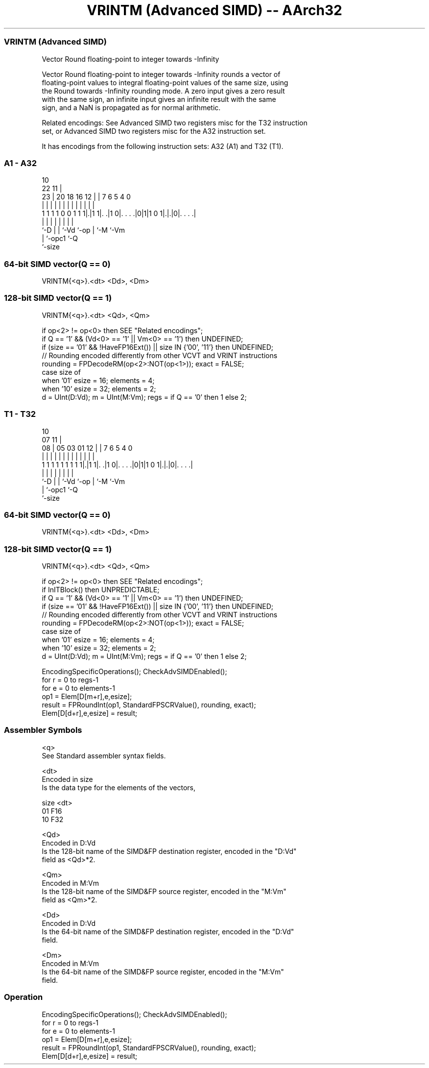 .nh
.TH "VRINTM (Advanced SIMD) -- AArch32" "7" " "  "instruction" "fpsimd"
.SS VRINTM (Advanced SIMD)
 Vector Round floating-point to integer towards -Infinity

 Vector Round floating-point to integer towards -Infinity rounds a vector of
 floating-point values to integral floating-point values of the same size, using
 the Round towards -Infinity rounding mode. A zero input gives a zero result
 with the same sign, an infinite input gives an infinite result with the same
 sign, and a NaN is propagated as for normal arithmetic.

 Related encodings: See Advanced SIMD two registers misc for the T32 instruction
 set, or Advanced SIMD two registers misc for the A32 instruction set.


It has encodings from the following instruction sets:  A32 (A1) and  T32 (T1).

.SS A1 - A32
 
                                                                   
                                             10                    
                     22                    11 |                    
                   23 |  20  18  16      12 | |     7 6 5 4       0
                    | |   |   |   |       | | |     | | | |       |
   1 1 1 1 0 0 1 1 1|.|1 1|. .|1 0|. . . .|0|1|1 0 1|.|.|0|. . . .|
                    |     |   |   |           |     | |   |
                    `-D   |   |   `-Vd        `-op  | `-M `-Vm
                          |   `-opc1                `-Q
                          `-size
  
  
 
.SS 64-bit SIMD vector(Q == 0)
 
 VRINTM{<q>}.<dt> <Dd>, <Dm>
.SS 128-bit SIMD vector(Q == 1)
 
 VRINTM{<q>}.<dt> <Qd>, <Qm>
 
 if op<2> != op<0> then SEE "Related encodings";
 if Q == '1' && (Vd<0> == '1' || Vm<0> == '1') then UNDEFINED;
 if (size == '01' && !HaveFP16Ext()) || size IN {'00', '11'} then UNDEFINED;
 // Rounding encoded differently from other VCVT and VRINT instructions
 rounding = FPDecodeRM(op<2>:NOT(op<1>));  exact = FALSE;
 case size of
     when '01' esize = 16; elements = 4;
     when '10' esize = 32; elements = 2;
 d = UInt(D:Vd);  m = UInt(M:Vm);  regs = if Q == '0' then 1 else 2;
.SS T1 - T32
 
                                                                   
                                             10                    
                     07                    11 |                    
                   08 |  05  03  01      12 | |     7 6 5 4       0
                    | |   |   |   |       | | |     | | | |       |
   1 1 1 1 1 1 1 1 1|.|1 1|. .|1 0|. . . .|0|1|1 0 1|.|.|0|. . . .|
                    |     |   |   |           |     | |   |
                    `-D   |   |   `-Vd        `-op  | `-M `-Vm
                          |   `-opc1                `-Q
                          `-size
  
  
 
.SS 64-bit SIMD vector(Q == 0)
 
 VRINTM{<q>}.<dt> <Dd>, <Dm>
.SS 128-bit SIMD vector(Q == 1)
 
 VRINTM{<q>}.<dt> <Qd>, <Qm>
 
 if op<2> != op<0> then SEE "Related encodings";
 if InITBlock() then UNPREDICTABLE;
 if Q == '1' && (Vd<0> == '1' || Vm<0> == '1') then UNDEFINED;
 if (size == '01' && !HaveFP16Ext()) || size IN {'00', '11'} then UNDEFINED;
 // Rounding encoded differently from other VCVT and VRINT instructions
 rounding = FPDecodeRM(op<2>:NOT(op<1>));  exact = FALSE;
 case size of
     when '01' esize = 16; elements = 4;
     when '10' esize = 32; elements = 2;
 d = UInt(D:Vd);  m = UInt(M:Vm);  regs = if Q == '0' then 1 else 2;
 
 EncodingSpecificOperations(); CheckAdvSIMDEnabled();
 for r = 0 to regs-1
     for e = 0 to elements-1
         op1 = Elem[D[m+r],e,esize];
         result = FPRoundInt(op1, StandardFPSCRValue(), rounding, exact);
         Elem[D[d+r],e,esize] = result;
 

.SS Assembler Symbols

 <q>
  See Standard assembler syntax fields.

 <dt>
  Encoded in size
  Is the data type for the elements of the vectors,

  size <dt> 
  01   F16  
  10   F32  

 <Qd>
  Encoded in D:Vd
  Is the 128-bit name of the SIMD&FP destination register, encoded in the "D:Vd"
  field as <Qd>*2.

 <Qm>
  Encoded in M:Vm
  Is the 128-bit name of the SIMD&FP source register, encoded in the "M:Vm"
  field as <Qm>*2.

 <Dd>
  Encoded in D:Vd
  Is the 64-bit name of the SIMD&FP destination register, encoded in the "D:Vd"
  field.

 <Dm>
  Encoded in M:Vm
  Is the 64-bit name of the SIMD&FP source register, encoded in the "M:Vm"
  field.



.SS Operation

 EncodingSpecificOperations(); CheckAdvSIMDEnabled();
 for r = 0 to regs-1
     for e = 0 to elements-1
         op1 = Elem[D[m+r],e,esize];
         result = FPRoundInt(op1, StandardFPSCRValue(), rounding, exact);
         Elem[D[d+r],e,esize] = result;

